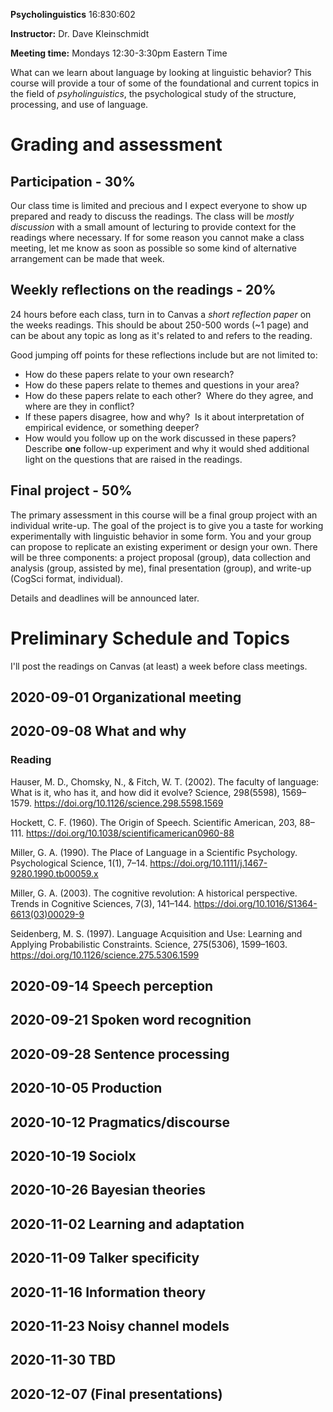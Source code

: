 #+OPTIONS: toc:nil

*Psycholinguistics* 16:830:602

*Instructor:* Dr. Dave Kleinschmidt

*Meeting time:* Mondays 12:30-3:30pm Eastern Time

What can we learn about language by looking at linguistic behavior?  This course
will provide a tour of some of the foundational and current topics in the field
of /psyholinguistics/, the psychological study of the structure, processing, and
use of language.

* Grading and assessment
 
** Participation - 30%
   Our class time is limited and precious and I expect everyone to show up
   prepared and ready to discuss the readings.  The class will be /mostly
   discussion/ with a small amount of lecturing to provide context for the
   readings where necessary.  If for some reason you cannot make a class
   meeting, let me know as soon as possible so some kind of alternative
   arrangement can be made that week.

** Weekly reflections on the readings - 20%
   24 hours before each class, turn in to Canvas a /short reflection paper/ on
   the weeks readings.  This should be about 250-500 words (~1 page) and can be
   about any topic as long as it's related to and refers to the reading.

   Good jumping off points for these reflections include but are not limited to:
   - How do these papers relate to your own research?
   - How do these papers relate to themes and questions in your area?
   - How do these papers relate to each other?  Where do they agree, and
     where are they in conflict?
   - If these papers disagree, how and why?  Is it about interpretation of
     empirical evidence, or something deeper?
   - How would you follow up on the work discussed in these papers? 
     Describe *one* follow-up experiment and why it would shed additional
     light on the questions that are raised in the readings.
   
** Final project - 50%
   The primary assessment in this course will be a final group project with an
   individual write-up.  The goal of the project is to give you a taste for
   working experimentally with linguistic behavior in some form.  You and your
   group can propose to replicate an existing experiment or design your own.
   There will be three components: a project proposal (group), data collection
   and analysis (group, assisted by me), final presentation (group), and
   write-up (CogSci format, individual).

   Details and deadlines will be announced later.

* Preliminary Schedule and Topics
  I'll post the readings on Canvas (at least) a week before class meetings.

** 2020-09-01 Organizational meeting
** 2020-09-08 What and why
*** Reading
    Hauser, M. D., Chomsky, N., & Fitch, W. T. (2002). The faculty of language:
    What is it, who has it, and how did it evolve? Science, 298(5598),
    1569–1579. https://doi.org/10.1126/science.298.5598.1569

    Hockett, C. F. (1960). The Origin of Speech. Scientific American, 203,
    88–111. https://doi.org/10.1038/scientificamerican0960-88

    Miller, G. A. (1990). The Place of Language in a Scientific
    Psychology. Psychological Science, 1(1),
    7–14. https://doi.org/10.1111/j.1467-9280.1990.tb00059.x

    Miller, G. A. (2003). The cognitive revolution: A historical
    perspective. Trends in Cognitive Sciences, 7(3),
    141–144. https://doi.org/10.1016/S1364-6613(03)00029-9

    Seidenberg, M. S. (1997). Language Acquisition and Use: Learning and
    Applying Probabilistic Constraints. Science, 275(5306),
    1599–1603. https://doi.org/10.1126/science.275.5306.1599

** 2020-09-14 Speech perception
** 2020-09-21 Spoken word recognition 
** 2020-09-28 Sentence processing 
** 2020-10-05 Production 
** 2020-10-12 Pragmatics/discourse 
** 2020-10-19 Sociolx 
** 2020-10-26 Bayesian theories
** 2020-11-02 Learning and adaptation
** 2020-11-09 Talker specificity
** 2020-11-16 Information theory 
** 2020-11-23 Noisy channel models 
** 2020-11-30 TBD
** 2020-12-07 (Final presentations)

